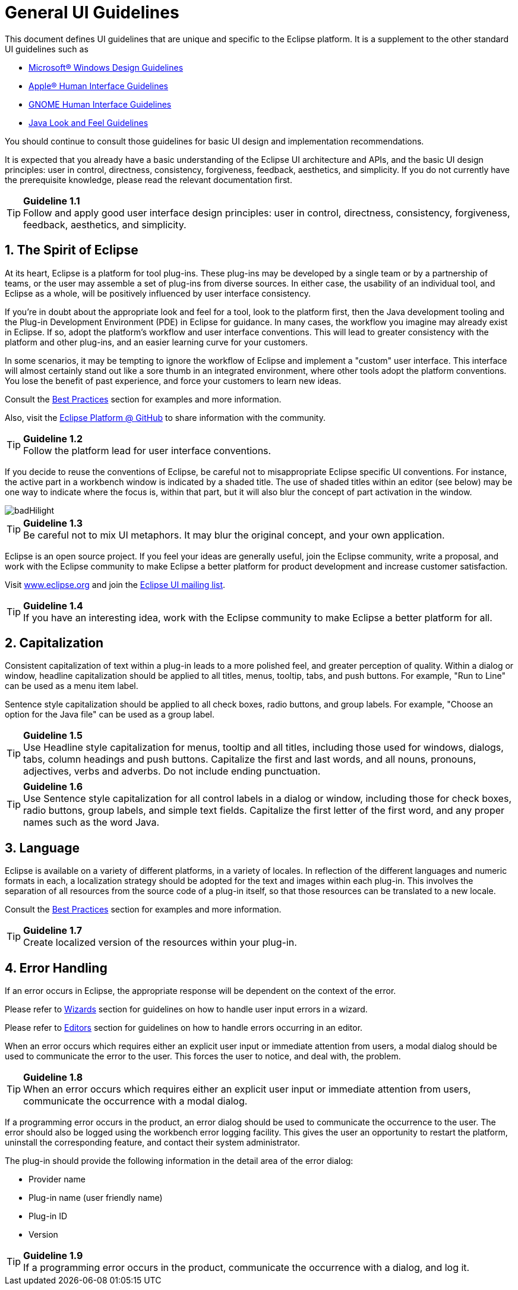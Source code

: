 = General UI Guidelines
:sectnums:
:sectnumlevels: 4


This document defines UI guidelines that are unique and specific to the
Eclipse platform. It is a supplement to the other standard UI guidelines
such as 

- https://learn.microsoft.com/en-us/windows/apps/design/[Microsoft® Windows Design Guidelines]
- https://developer.apple.com/design/human-interface-guidelines/guidelines/overview/[Apple® Human Interface Guidelines]
- https://developer.gnome.org/hig/[GNOME Human Interface Guidelines]
- https://www.oracle.com/java/technologies/java-look-and-feel-graphics-repository.html[Java Look and Feel Guidelines] 

You should continue to consult those guidelines for basic UI design and 
implementation recommendations.

It is expected that you already have a basic understanding of the
Eclipse UI architecture and APIs, and the basic UI design principles:
user in control, directness, consistency, forgiveness, feedback,
aesthetics, and simplicity. If you do not currently have the
prerequisite knowledge, please read the relevant documentation first.

TIP: [guideline1.1]*Guideline 1.1* +
Follow and apply good user interface design principles: user in control,
directness, consistency, forgiveness, feedback, aesthetics, and
simplicity.


== The Spirit of Eclipse

At its heart, Eclipse is a platform for tool plug-ins. These plug-ins
may be developed by a single team or by a partnership of teams, or the
user may assemble a set of plug-ins from diverse sources. In either
case, the usability of an individual tool, and Eclipse as a whole, will
be positively influenced by user interface consistency.

If you're in doubt about the appropriate look and feel for a tool, look
to the platform first, then the Java development tooling and the Plug-in
Development Environment (PDE) in Eclipse for guidance. In many cases,
the workflow you imagine may already exist in Eclipse. If so, adopt the
platform's workflow and user interface conventions. This will lead to
greater consistency with the platform and other plug-ins, and an easier
learning curve for your customers.

In some scenarios, it may be tempting to ignore the workflow of Eclipse
and implement a "custom" user interface. This interface will almost
certainly stand out like a sore thumb in an integrated environment,
where other tools adopt the platform conventions. You lose the benefit
of past experience, and force your customers to learn new ideas.

Consult the xref:best_practices.adoc[Best Practices] section for examples
and more information.

Also, visit the https://github.com/eclipse-platform[Eclipse
Platform @ GitHub] to share information with the community.

TIP: [guideline1.2]*Guideline 1.2* +
Follow the platform lead for user interface conventions.

If you decide to reuse the conventions of Eclipse, be careful not to
misappropriate Eclipse specific UI conventions. For instance, the active
part in a workbench window is indicated by a shaded title. The use of
shaded titles within an editor (see below) may be one way to indicate
where the focus is, within that part, but it will also blur the concept
of part activation in the window.

image::images/badHilight.png[badHilight]

TIP: [guideline1.34]*Guideline 1.3* +
Be careful not to mix UI metaphors. It may blur the original concept,
and your own application.

Eclipse is an open source project. If you feel your ideas are generally
useful, join the Eclipse community, write a proposal, and work with the
Eclipse community to make Eclipse a better platform for product
development and increase customer satisfaction.

Visit http://www.eclipse.org/[www.eclipse.org] and join the 
mailto:ui-best-practices-working-group@eclipse.org[Eclipse UI mailing list]. 

TIP: [guideline1.4]*Guideline 1.4* +
If you have an interesting idea, work with the Eclipse community to make
Eclipse a better platform for all.

== Capitalization

Consistent capitalization of text within a plug-in leads to a more
polished feel, and greater perception of quality. Within a dialog or
window, headline capitalization should be applied to all titles, menus,
tooltip, tabs, and push buttons. For example, "Run to Line" can be used
as a menu item label.

Sentence style capitalization should be applied to all check boxes,
radio buttons, and group labels. For example, "Choose an option for the
Java file" can be used as a group label.

TIP: [guideline1.5]*Guideline 1.5* +
Use Headline style capitalization for menus, tooltip and all titles,
including those used for windows, dialogs, tabs, column headings and
push buttons. Capitalize the first and last words, and all nouns,
pronouns, adjectives, verbs and adverbs. Do not include ending
punctuation.

TIP: [guideline1.6]*Guideline 1.6* +
Use Sentence style capitalization for all control labels in a dialog or
window, including those for check boxes, radio buttons, group labels,
and simple text fields. Capitalize the first letter of the first word,
and any proper names such as the word Java.

== Language
Eclipse is available on a variety of different platforms, in a variety
of locales. In reflection of the different languages and numeric formats
in each, a localization strategy should be adopted for the text and
images within each plug-in. This involves the separation of all
resources from the source code of a plug-in itself, so that those
resources can be translated to a new locale.

Consult the xref:best_practices.adoc[Best Practices] section for examples
and more information.

TIP: [guideline1.7]*Guideline 1.7* +
Create localized version of the resources within your plug-in.

== Error Handling

If an error occurs in Eclipse, the appropriate response will be
dependent on the context of the error.

Please refer to xref:component_dev.adoc#wizards[Wizards] section for 
guidelines on how to handle user input errors in a wizard.

Please refer to xref:component_dev.adoc#editors[Editors] section for guidelines
on how to handle errors occurring in an editor.

When an error occurs which requires either an explicit user input or
immediate attention from users, a modal dialog should be used to
communicate the error to the user. This forces the user to notice, and
deal with, the problem.

TIP: [guideline1.8]*Guideline 1.8* +
When an error occurs which requires either an explicit user input or
immediate attention from users, communicate the occurrence with a modal
dialog.

If a programming error occurs in the product, an error dialog should be
used to communicate the occurrence to the user. The error should also be
logged using the workbench error logging facility. This gives the user
an opportunity to restart the platform, uninstall the corresponding
feature, and contact their system administrator.

The plug-in should provide the following information in the detail area
of the error dialog:

* Provider name
* Plug-in name (user friendly name)
* Plug-in ID
* Version

TIP: [guideline1.9]*Guideline 1.9* +
If a programming error occurs in the product, communicate the occurrence
with a dialog, and log it.

